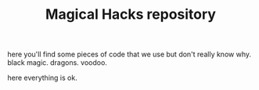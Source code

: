 #+TITLE: Magical Hacks repository

here you'll find some pieces of code that we use but don't really know why.
black magic.
dragons.
voodoo.

here everything is ok.
